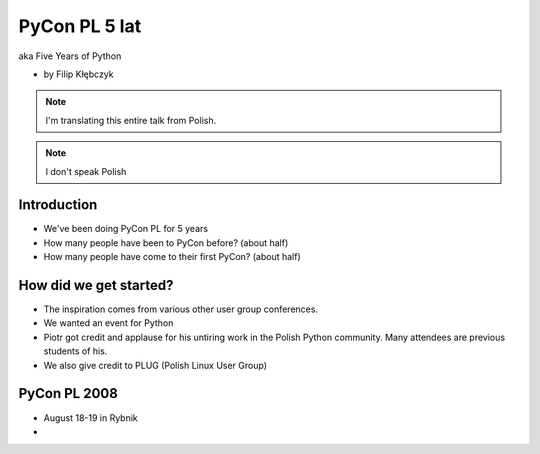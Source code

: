 ===========================
PyCon PL 5 lat
===========================

aka Five Years of Python

* by Filip Kłębczyk

.. note:: I'm translating this entire talk from Polish.

.. note:: I don't speak Polish

Introduction
=============

* We've been doing PyCon PL for 5 years
* How many people have been to PyCon before? (about half)
* How many people have come to their first PyCon?  (about half)

How did we get started?
===============================


* The inspiration comes from various other user group conferences.
* We wanted an event for Python 
* Piotr got credit and applause for his untiring work in the Polish Python community. Many attendees are previous students of his.
* We also give credit to PLUG (Polish Linux User Group)

PyCon PL 2008
==============

* August 18-19 in Rybnik
* 